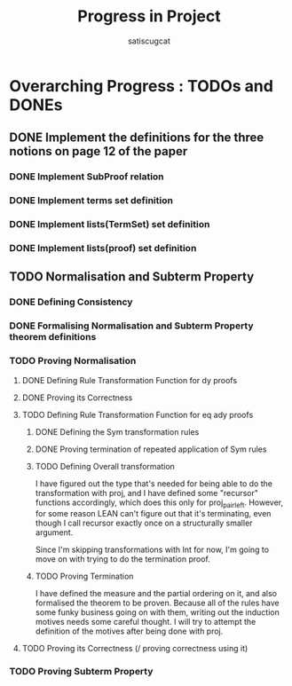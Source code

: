 #+title: Progress in Project
#+author: satiscugcat

* Overarching Progress : TODOs and DONEs
** DONE Implement the definitions for the three notions on page 12 of the paper
   CLOSED: [2025-04-08 Tue 23:34]
*** DONE Implement SubProof relation
    CLOSED: [2025-04-06 Sun 05:08]
*** DONE Implement terms set definition
    CLOSED: [2025-04-08 Tue 22:58]
*** DONE Implement lists(TermSet) set definition
    CLOSED: [2025-04-08 Tue 22:58]
*** DONE Implement lists(proof) set definition
    CLOSED: [2025-04-08 Tue 23:34]
** TODO Normalisation and Subterm Property
*** DONE Defining Consistency
    CLOSED: [2025-04-30 Wed 01:56]
*** DONE Formalising Normalisation and Subterm Property theorem definitions
    CLOSED: [2025-04-16 Wed 10:35]
*** TODO Proving Normalisation
**** DONE Defining Rule Transformation Function for dy proofs
     CLOSED: [2025-05-19 Mon 09:18]
**** DONE Proving its Correctness
     CLOSED: [2025-08-14 Thu 15:18]
**** TODO Defining Rule Transformation Function for eq ady proofs
***** DONE Defining the Sym transformation rules
      CLOSED: [2025-08-28 Thu 12:06]
***** DONE Proving termination of repeated application of Sym rules
      CLOSED: [2025-08-28 Thu 12:07]
***** TODO Defining Overall transformation


      I have figured out the type that's needed for being able to do the transformation with proj, and I have defined some "recursor" functions accordingly, which does this only for proj_pair_left. However, for some reason LEAN can't figure out that it's terminating, even though I call recursor exactly once on a structurally smaller argument.

      Since I'm skipping transformations with Int for now, I'm going to move on with trying to do the termination proof.
      
***** TODO Proving Termination
      I have defined the measure and the partial ordering on it, and also formalised the theorem to be proven.
      Because all of the rules have some funky business going on with them, writing out the induction motives needs some careful thought.
      I will try to attempt the definition of the motives after being done with proj.
**** TODO Proving its Correctness (/ proving correctness using it)
*** TODO Proving Subterm Property
